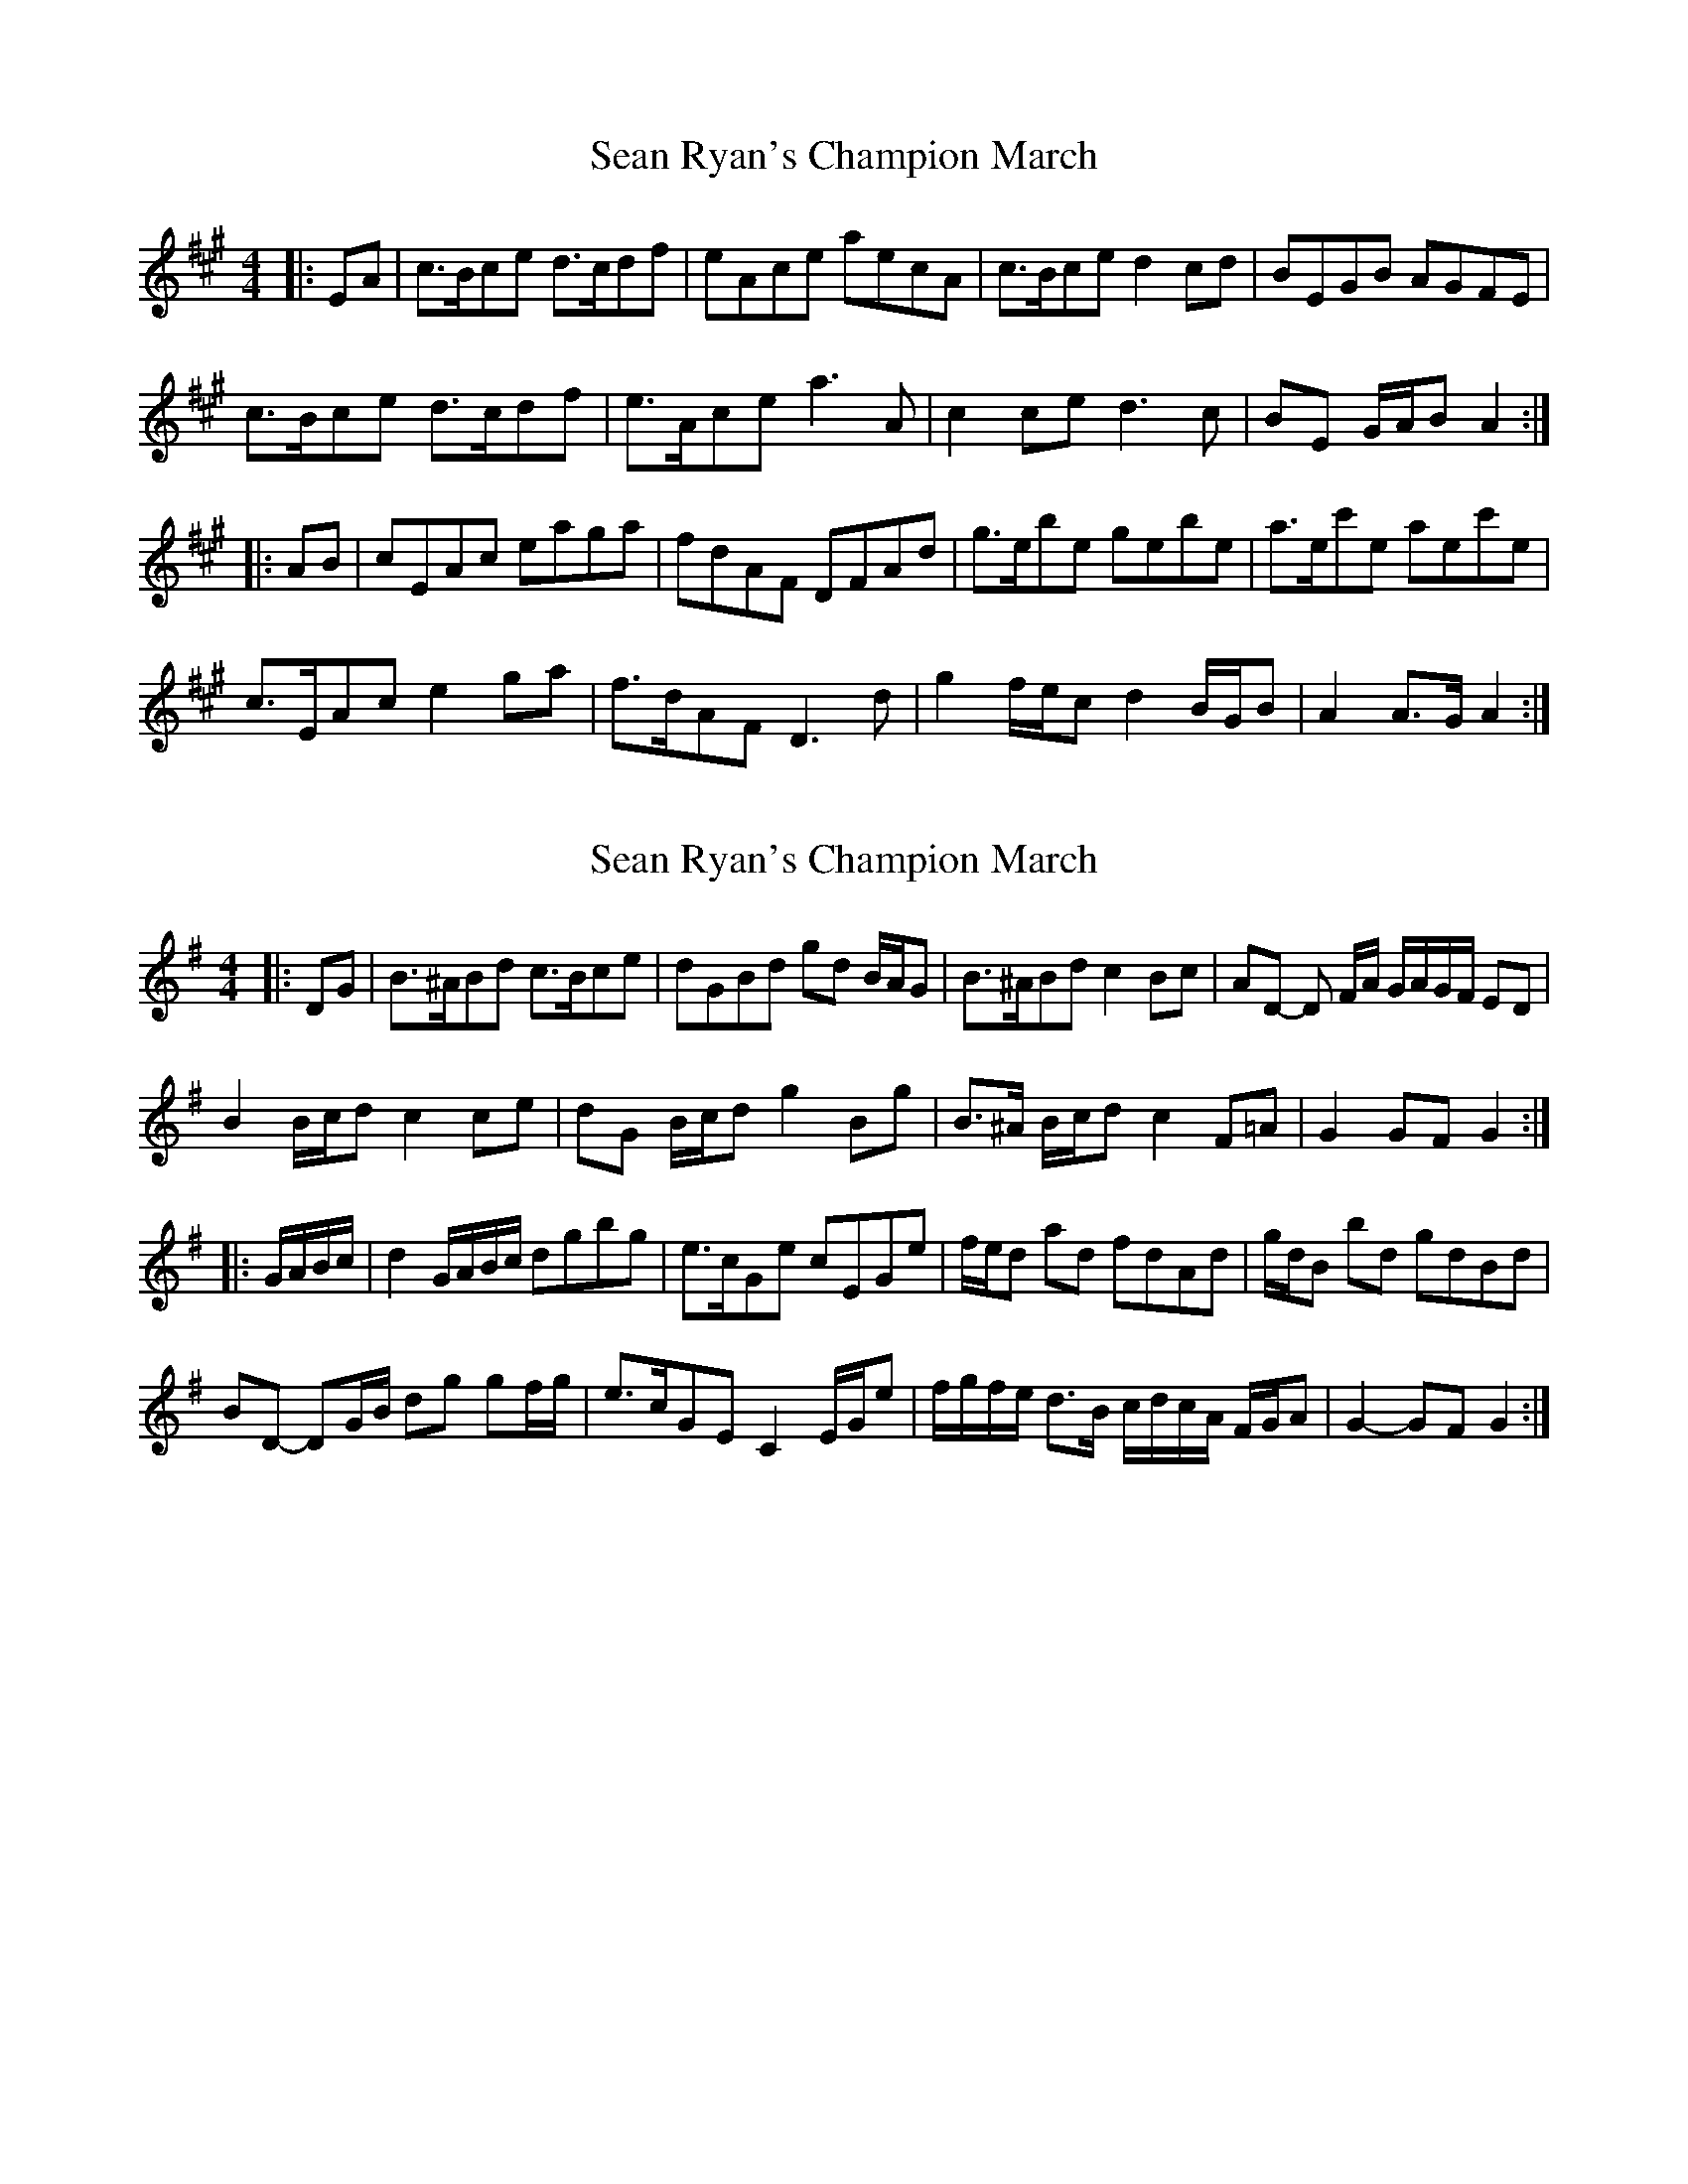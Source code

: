 X: 1
T: Sean Ryan's Champion March
Z: ceolachan
S: https://thesession.org/tunes/6580#setting6580
R: barndance
M: 4/4
L: 1/8
K: Amaj
|: EA |c>Bce d>cdf | eAce aecA | c>Bce d2 cd | BEGB AGFE |
c>Bce d>cdf | e>Ace a3 A | c2 ce d3 c | BE G/A/B A2 :|
|: AB |cEAc eaga | fdAF DFAd | g>ebe gebe | a>ec'e aec'e |
c>EAc e2 ga | f>dAF D3 d | g2 f/e/c d2 B/G/B | A2 A>G A2 :|
X: 2
T: Sean Ryan's Champion March
Z: ceolachan
S: https://thesession.org/tunes/6580#setting18255
R: barndance
M: 4/4
L: 1/8
K: Gmaj
|: DG |B>^ABd c>Bce | dGBd gd B/A/G | B>^ABd c2 Bc | AD- D F/A/ G/A/G/F/ ED |
B2 B/c/d c2 ce | dG B/c/d g2 Bg | B>^A B/c/d c2 F=A | G2 GF G2 :|
|: G/A/B/c/ |d2 G/A/B/c/ dgbg | e>cGe cEGe | f/e/d ad fdAd | g/d/B bd gdBd |
BD- DG/B/ dg gf/g/ | e>cGE C2 E/G/e | f/g/f/e/ d>B c/d/c/A/ F/G/A | G2- GF G2 :|
X: 3
T: Sean Ryan's Champion March
Z: ceolachan
S: https://thesession.org/tunes/6580#setting18256
R: barndance
M: 4/4
L: 1/8
K: Gmaj
|: DG |B>^ABd c>Bce | dGBd gd B/A/G | B>^ABd c2 Bc | AD- D F/A/ G/A/G/F/ ED |
B2 B/c/d c2 ce | dG B/c/d g2 Bg | B>^A B/c/d c2 F=A | G2 GF G2 :|
|: G/A/B/c/ |d2 G/A/B/c/ dgbg | e>cGe cEGe | f/e/d ad fdAd | g/d/B bd gdBd |
BD- DG/B/ dg gf/g/ | e>cGE C2 E/G/e | f/g/f/e/ d>B c/d/c/A/ F/G/A | G2- GF G2 :|
